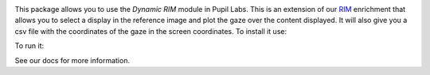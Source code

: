 .. image:: https://img.shields.io/pypi/v/pupil-labs-dynamic-rim.svg
   :target: `PyPI link`_

.. image:: https://img.shields.io/pypi/pyversions/pupil-labs-dynamic-rim.svg
   :target: `PyPI link`_

.. _PyPI link: https://pypi.org/project/skeleton

.. image:: https://github.com/pupil-labs/dynamic-rim-module/workflows/tests/badge.svg
   :target: https://github.com/pupil-labs/dynamic-rim-module/actions?query=workflow%3A%22tests%22
   :alt: tests

.. image:: https://img.shields.io/badge/code%20style-black-000000.svg
   :target: https://github.com/psf/black
   :alt: Code style: Black

.. .. image:: https://readthedocs.org/projects/skeleton/badge/?version=latest
..    :target: https://skeleton.readthedocs.io/en/latest/?badge=latest

.. image:: https://img.shields.io/badge/skeleton-2022-informational
   :target: https://blog.jaraco.com/skeleton

This package allows you to use the `Dynamic RIM` module in Pupil Labs. This is an extension of our `RIM <https://docs.pupil-labs.com/invisible/explainers/enrichments/#reference-image-mapper>`__
enrichment that allows you to select a display in the reference image and plot the gaze over the content displayed.
It will also give you a csv file with the coordinates of the gaze in the screen coordinates.
To install it use:

..  code-block::python
    pip install pupil-labs-dynamic-rim

To run it:

..  code-block::python
    pl-dynamic-rim

See our docs for more information.
